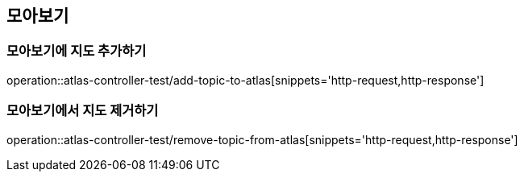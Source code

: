 == 모아보기

=== 모아보기에 지도 추가하기

operation::atlas-controller-test/add-topic-to-atlas[snippets='http-request,http-response']

=== 모아보기에서 지도 제거하기

operation::atlas-controller-test/remove-topic-from-atlas[snippets='http-request,http-response']


